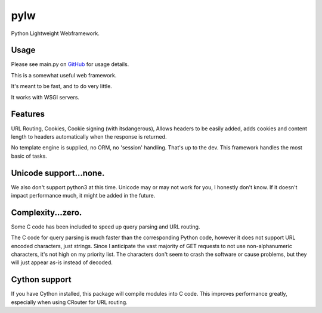 pylw
======
Python Lightweight Webframework.

Usage
~~~~~~~
Please see main.py on GitHub_ for usage details.

|Build Status|

This is a somewhat useful web framework.

It's meant to be fast, and to do very little.

It works with WSGI servers.

Features
~~~~~~~~~~
URL Routing, Cookies, Cookie signing (with itsdangerous), Allows headers to be
easily added, adds cookies and content length to headers automatically when
the response is returned.

No template engine is supplied, no ORM, no 'session' handling.  That's up to the
dev.  This framework handles the most basic of tasks.

Unicode support...none.
~~~~~~~~~~~~
We also don't support python3 at this time.  Unicode may or may not work for
you, I honestly don't know.  If it doesn't impact performance much, it might be
added in the future.

Complexity...zero.
~~~~~~~~~~~~

Some C code has been included to speed up query parsing and URL routing.

The C code for query parsing is much faster than the corresponding Python code,
however it does not support URL encoded characters, just strings.  Since I
anticipate the vast majority of GET requests to not use non-alphanumeric
characters, it's not high on my priority list.  The characters don't seem to
crash the software or cause problems, but they will just appear as-is instead
of decoded.

Cython support
~~~~~~~~~~~~
If you have Cython installed, this package will compile modules into C code.
This improves performance greatly, especially when using CRouter for URL
routing.


.. |Build Status| image:: https://travis-ci.org/michaelgugino/pylw.svg?branch=master
   :target: https://travis-ci.org/michaelgugino/pylw

.. _GitHub: https://github.com/michaelgugino/pylw
